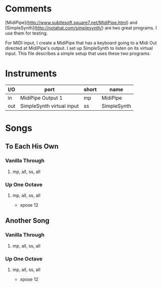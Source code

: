* Comments

[MidiPipe](http://www.subtlesoft.square7.net/MidiPipe.html) and
[SimpleSynth](http://notahat.com/simplesynth/) are two great programs. I use
them for testing.

For MIDI input, I create a MidiPipe that has a keyboard going to a Midi Out
directed at MidiPipe's output. I set up SimpleSynth to listen on its virtual
input. This file describes a simple setup that uses these two programs.

* Instruments

| I/O | port                      | short | name        |
|-----+---------------------------+-------+-------------|
| in  | MidiPipe Output 1         | mp    | MidiPipe    |
| out | SimpleSynth virtual input | ss    | SimpleSynth |

* Songs

** To Each His Own

*** Vanilla Through
****  mp, all, ss, all

*** Up One Octave
**** mp, all, ss, all
     - xpose 12

** Another Song

*** Vanilla Through
****  mp, all, ss, all

*** Up One Octave
**** mp, all, ss, all
     - xpose 12
